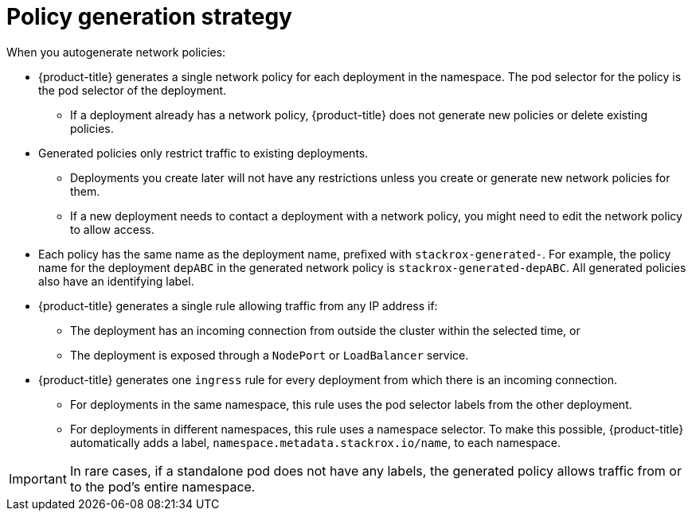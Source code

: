 // Module included in the following assemblies:
//
// * operating/manage-network-policies.adoc
:_module-type: CONCEPT
[id="policy-generation-strategy_{context}"]
= Policy generation strategy

When you autogenerate network policies:

* {product-title} generates a single network policy for each deployment in the namespace.
The pod selector for the policy is the pod selector of the deployment.
** If a deployment already has a network policy, {product-title} does not generate new policies or delete existing policies.
* Generated policies only restrict traffic to existing deployments.
** Deployments you create later will not have any restrictions unless you create or generate new network policies for them.
** If a new deployment needs to contact a deployment with a network policy, you might need to edit the network policy to allow access.
* Each policy has the same name as the deployment name, prefixed with `stackrox-generated-`.
For example, the policy name for the deployment `depABC` in the generated network policy is `stackrox-generated-depABC`.
All generated policies also have an identifying label.
* {product-title} generates a single rule allowing traffic from any IP address if:
** The deployment has an incoming connection from outside the cluster within the selected time, or
** The deployment is exposed through a `NodePort` or `LoadBalancer` service.
* {product-title} generates one `ingress` rule for every deployment from which there is an incoming connection.
** For deployments in the same namespace, this rule uses the pod selector labels from the other deployment.
** For deployments in different namespaces, this rule uses a namespace selector.
To make this possible, {product-title} automatically adds a label, `namespace.metadata.stackrox.io/name`, to each namespace.

[IMPORTANT]
====
In rare cases, if a standalone pod does not have any labels, the generated policy allows traffic from or to the pod's entire namespace.
====
